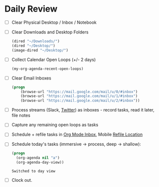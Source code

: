 * Daily Review
- [ ] Clear Physical Desktop / Inbox / Notebook
- [ ] Clear Downloads and Desktop Folders
  #+BEGIN_SRC emacs-lisp
  (dired "~/Downloads/")
  (dired "~/Desktop/")
  (image-dired "~/Desktop/")
  #+END_SRC
- [ ] Collect Calendar Open Loops (+/- 2  days)
  #+BEGIN_SRC emacs-lisp
  (my-org-agenda-recent-open-loops)
  #+END_SRC
- [ ] Clear Email Inboxes
  #+BEGIN_SRC emacs-lisp
  (progn
      (browse-url "https://mail.google.com/mail/u/0/#inbox")
      (browse-url "https://mail.google.com/mail/u/1/#inbox")
      (browse-url "https://mail.google.com/mail/u/2/#inbox"))
  #+END_SRC
- [ ] Process streams (Slack, [[https://twitter.com/][Twitter]]) as inboxes - record tasks, read it later, file notes
- [ ] Capture any remaining open loops as tasks
- [ ] Schedule + refile tasks in [[file:~/src/notes/todo.org::*Inbox][Org Mode Inbox]], Mobile [[file:~/src/notes/refile-mobile.org][Refile Location]]
- [ ] Schedule today's tasks (immersive -> process, deep -> shallow):
  #+BEGIN_SRC emacs-lisp
    (progn
      (org-agenda nil "a")
      (org-agenda-day-view))
  #+END_SRC

  #+RESULTS:
  : Switched to day view

- [ ] Clock out.
